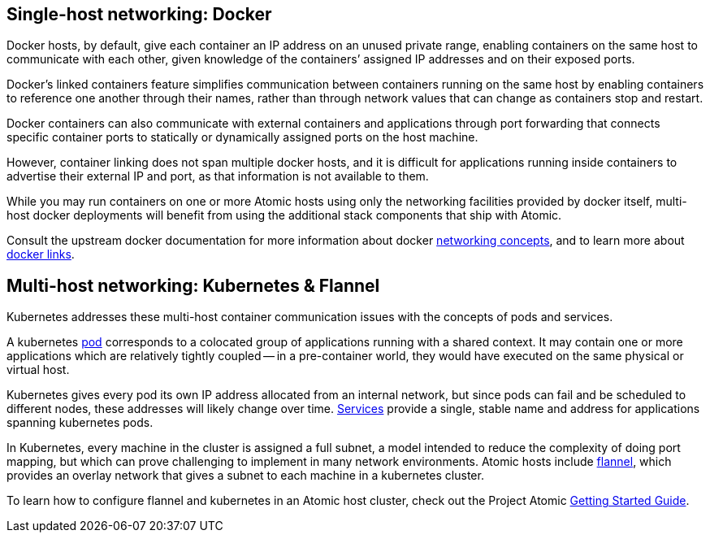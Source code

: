[[single-host-networking-docker]]
Single-host networking: Docker
------------------------------

Docker hosts, by default, give each container an IP address on an unused
private range, enabling containers on the same host to communicate with
each other, given knowledge of the containers’ assigned IP addresses and
on their exposed ports.

Docker’s linked containers feature simplifies communication between
containers running on the same host by enabling containers to reference
one another through their names, rather than through network values that
can change as containers stop and restart.

Docker containers can also communicate with external containers and
applications through port forwarding that connects specific container
ports to statically or dynamically assigned ports on the host machine.

However, container linking does not span multiple docker hosts, and it
is difficult for applications running inside containers to advertise
their external IP and port, as that information is not available to
them.

While you may run containers on one or more Atomic hosts using only the
networking facilities provided by docker itself, multi-host docker
deployments will benefit from using the additional stack components that
ship with Atomic.

Consult the upstream docker documentation for more information about
docker https://docs.docker.com/articles/networking[networking concepts],
and to learn more about
https://docs.docker.com/userguide/dockerlinks[docker links].

[[multi-host-networking-kubernetes-flannel]]
Multi-host networking: Kubernetes & Flannel
-------------------------------------------

Kubernetes addresses these multi-host container communication issues
with the concepts of pods and services.

A kubernetes
https://github.com/GoogleCloudPlatform/kubernetes/blob/master/docs/pods.md[pod]
corresponds to a colocated group of applications running with a shared
context. It may contain one or more applications which are relatively
tightly coupled -- in a pre-container world, they would have executed on
the same physical or virtual host.

Kubernetes gives every pod its own IP address allocated from an internal
network, but since pods can fail and be scheduled to different nodes,
these addresses will likely change over time.
https://github.com/GoogleCloudPlatform/kubernetes/blob/master/docs/services.md[Services]
provide a single, stable name and address for applications spanning
kubernetes pods.

In Kubernetes, every machine in the cluster is assigned a full subnet, a
model intended to reduce the complexity of doing port mapping, but which
can prove challenging to implement in many network environments. Atomic
hosts include
https://github.com/coreos/flannel/blob/master/README.md[flannel], which
provides an overlay network that gives a subnet to each machine in a
kubernetes cluster.

To learn how to configure flannel and kubernetes in an Atomic host
cluster, check out the Project Atomic
http://www.projectatomic.io/docs/gettingstarted/[Getting Started Guide].
